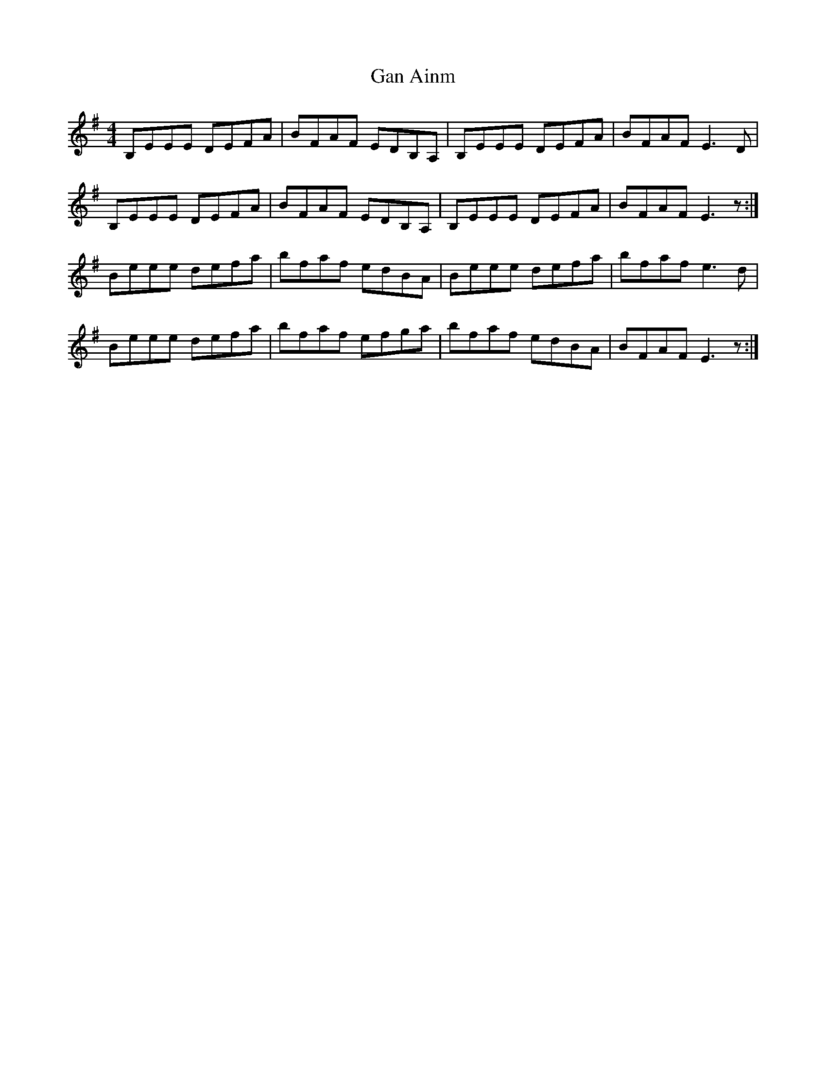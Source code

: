 X: 14627
T: Gan Ainm
R: reel
M: 4/4
K: Eminor
B,EEE DEFA|BFAF EDB,A,|B,EEE DEFA|BFAF E3 D|
B,EEE DEFA|BFAF EDB,A,|B,EEE DEFA|BFAF E3 z:|
Beee defa|bfaf edBA|Beee defa|bfaf e3 d|
Beee defa|bfaf efga|bfaf edBA|BFAF E3 z:|

